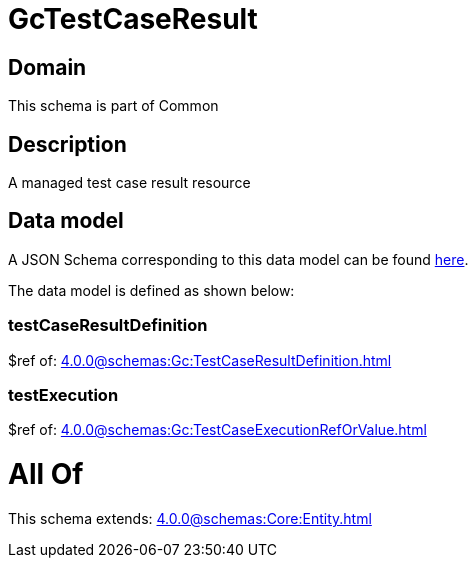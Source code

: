 = GcTestCaseResult

[#domain]
== Domain

This schema is part of Common

[#description]
== Description

A managed test case result resource


[#data_model]
== Data model

A JSON Schema corresponding to this data model can be found https://tmforum.org[here].

The data model is defined as shown below:


=== testCaseResultDefinition
$ref of: xref:4.0.0@schemas:Gc:TestCaseResultDefinition.adoc[]


=== testExecution
$ref of: xref:4.0.0@schemas:Gc:TestCaseExecutionRefOrValue.adoc[]


= All Of 
This schema extends: xref:4.0.0@schemas:Core:Entity.adoc[]
